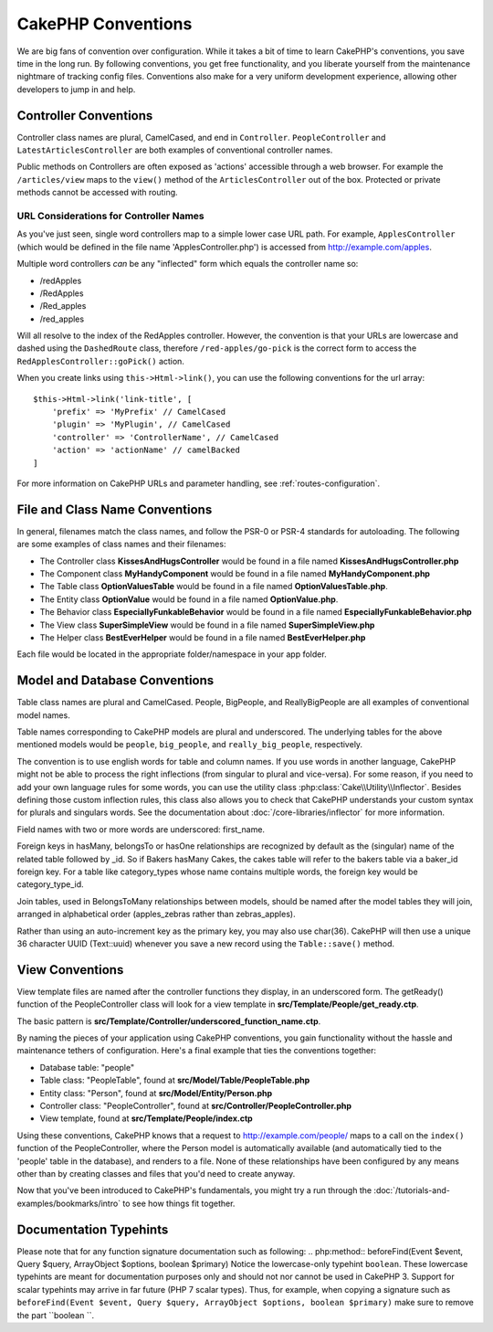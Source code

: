 CakePHP Conventions
###################

We are big fans of convention over configuration. While it takes a bit of time
to learn CakePHP's conventions, you save time in the long run. By following
conventions, you get free functionality, and you liberate yourself from the
maintenance nightmare of tracking config files. Conventions also make for a very
uniform development experience, allowing other developers to jump in and help.

Controller Conventions
======================

Controller class names are plural, CamelCased, and end in ``Controller``.
``PeopleController`` and ``LatestArticlesController`` are both examples of
conventional controller names.

Public methods on Controllers are often exposed as 'actions' accessible through
a web browser. For example the ``/articles/view`` maps to the ``view()`` method
of the ``ArticlesController`` out of the box. Protected or private methods
cannot be accessed with routing.

URL Considerations for Controller Names
~~~~~~~~~~~~~~~~~~~~~~~~~~~~~~~~~~~~~~~

As you've just seen, single word controllers map to a simple lower case URL
path. For example, ``ApplesController`` (which would be defined in the file name
'ApplesController.php') is accessed from http://example.com/apples.

Multiple word controllers *can* be any "inflected" form which equals the
controller name so:

*  /redApples
*  /RedApples
*  /Red_apples
*  /red_apples

Will all resolve to the index of the RedApples controller. However, the
convention is that your URLs are lowercase and dashed using the ``DashedRoute``
class, therefore ``/red-apples/go-pick`` is the correct form to access the
``RedApplesController::goPick()`` action.

When you create links using ``this->Html->link()``, you can use the following
conventions for the url array::

    $this->Html->link('link-title', [
        'prefix' => 'MyPrefix' // CamelCased
        'plugin' => 'MyPlugin', // CamelCased
        'controller' => 'ControllerName', // CamelCased
        'action' => 'actionName' // camelBacked
    ]

For more information on CakePHP URLs and parameter handling, see
:ref:`routes-configuration`.

.. _file-and-classname-conventions:

File and Class Name Conventions
===============================

In general, filenames match the class names, and follow the PSR-0 or PSR-4
standards for autoloading. The following are some examples of class names and
their filenames:

-  The Controller class **KissesAndHugsController** would be found in a file
   named **KissesAndHugsController.php**
-  The Component class **MyHandyComponent** would be found in a file named
   **MyHandyComponent.php**
-  The Table class **OptionValuesTable** would be found in a file named
   **OptionValuesTable.php**.
-  The Entity class **OptionValue** would be found in a file named
   **OptionValue.php**.
-  The Behavior class **EspeciallyFunkableBehavior** would be found in a file
   named **EspeciallyFunkableBehavior.php**
-  The View class **SuperSimpleView** would be found in a file named
   **SuperSimpleView.php**
-  The Helper class **BestEverHelper** would be found in a file named
   **BestEverHelper.php**

Each file would be located in the appropriate folder/namespace in your app
folder.

.. _model-and-database-conventions:

Model and Database Conventions
==============================

Table class names are plural and CamelCased. People, BigPeople, and
ReallyBigPeople are all examples of conventional model names.

Table names corresponding to CakePHP models are plural and underscored. The
underlying tables for the above mentioned models would be ``people``,
``big_people``, and ``really_big_people``, respectively.

The convention is to use english words for table and column names. If you use
words in another language, CakePHP might not be able to process the right
inflections (from singular to plural and vice-versa).
For some reason, if you need to add your own language rules for some words, you
can use the utility class :php:class:`Cake\\Utility\\Inflector`. Besides
defining those custom inflection rules, this class also allows you to check
that CakePHP understands your custom syntax for plurals and singulars words. See
the documentation about :doc:`/core-libraries/inflector` for more information.

Field names with two or more words are underscored: first\_name.

Foreign keys in hasMany, belongsTo or hasOne relationships are recognized by
default as the (singular) name of the related table followed by \_id. So if
Bakers hasMany Cakes, the cakes table will refer to the bakers table via a
baker\_id foreign key. For a table like category\_types whose name contains
multiple words, the foreign key would be category\_type\_id.

Join tables, used in BelongsToMany relationships between models, should be named
after the model tables they will join, arranged in alphabetical order
(apples\_zebras rather than zebras\_apples).

Rather than using an auto-increment key as the primary key, you may also use
char(36). CakePHP will then use a unique 36 character UUID (Text::uuid) whenever
you save a new record using the ``Table::save()`` method.

View Conventions
================

View template files are named after the controller functions they display, in an
underscored form. The getReady() function of the PeopleController class will
look for a view template in **src/Template/People/get_ready.ctp**.

The basic pattern is
**src/Template/Controller/underscored_function_name.ctp**.

By naming the pieces of your application using CakePHP conventions, you gain
functionality without the hassle and maintenance tethers of configuration.
Here's a final example that ties the conventions together:

-  Database table: "people"
-  Table class: "PeopleTable", found at **src/Model/Table/PeopleTable.php**
-  Entity class: "Person", found at **src/Model/Entity/Person.php**
-  Controller class: "PeopleController", found at
   **src/Controller/PeopleController.php**
-  View template, found at **src/Template/People/index.ctp**

Using these conventions, CakePHP knows that a request to
http://example.com/people/ maps to a call on the ``index()`` function of the
PeopleController, where the Person model is automatically available (and
automatically tied to the 'people' table in the database), and renders to a
file. None of these relationships have been configured by any means other than
by creating classes and files that you'd need to create anyway.

Now that you've been introduced to CakePHP's fundamentals, you might try a run
through the :doc:`/tutorials-and-examples/bookmarks/intro` to see how things fit
together.

Documentation Typehints
=======================

Please note that for any function signature documentation such as following:
.. php:method:: beforeFind(Event $event, Query $query, ArrayObject $options, boolean $primary)
Notice the lowercase-only typehint ``boolean``. These lowercase typehints are meant for documentation purposes only and should not nor cannot be used in CakePHP 3. Support for scalar typehints may arrive in far future (PHP 7 scalar types). Thus, for example, when copying a signature such as ``beforeFind(Event $event, Query $query, ArrayObject $options, boolean $primary)`` make sure to remove the part ``boolean ``.

.. meta::
    :title lang=en: CakePHP Conventions
    :keywords lang=en: web development experience,maintenance nightmare,index method,legacy systems,method names,php class,uniform system,config files,tenets,apples,conventions,conventional controller,best practices,maps,visibility,news articles,functionality,logic,cakephp,developers
